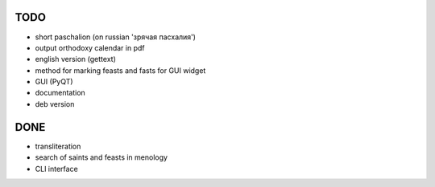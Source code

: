 TODO
====

* short paschalion (on russian 'зрячая пасхалия')
* output orthodoxy calendar in pdf
* english version (gettext)
* method for marking feasts and fasts for GUI widget
* GUI (PyQT)
* documentation
* deb version

DONE
====
* transliteration
* search of saints and feasts in menology
* CLI interface

